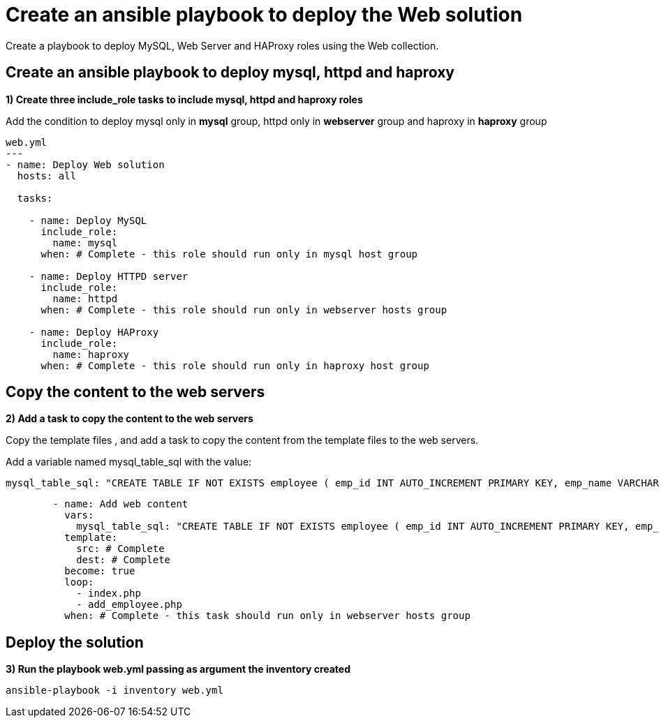 = Create an ansible playbook to deploy the Web solution

Create a playbook to deploy MySQL, Web Server and HAProxy roles using the Web collection.

[#include]
== Create an ansible playbook to deploy mysql, httpd and haproxy

**1) Create three include_role tasks to include mysql, httpd and haproxy roles**

Add the condition to deploy mysql only in **mysql** group, httpd only in **webserver** group and haproxy in **haproxy** group

[.lines_7]
[source,yaml,subs="+macros,+attributes"]
----
web.yml
---
- name: Deploy Web solution
  hosts: all

  tasks:

    - name: Deploy MySQL
      include_role:
        name: mysql
      when: # Complete - this role should run only in mysql host group

    - name: Deploy HTTPD server
      include_role:
        name: httpd
      when: # Complete - this role should run only in webserver hosts group

    - name: Deploy HAProxy
      include_role:
        name: haproxy
      when: # Complete - this role should run only in haproxy host group
----

[#webcontent]
== Copy the content to the web servers

**2) Add a task to copy the content to the web servers**

Copy the template files , and add a task to copy the content from the template files to the web servers.

Add a variable named mysql_table_sql with the value:

[.lines_7]
[source,yaml,subs="+macros,+attributes"]
----
mysql_table_sql: "CREATE TABLE IF NOT EXISTS employee ( emp_id INT AUTO_INCREMENT PRIMARY KEY, emp_name VARCHAR(255) NOT NULL, emp_address VARCHAR(255) NOT NULL, emp_salary INT, emp_join DATE )"
----

[.lines_7]
[source,yaml,subs="+macros,+attributes"]
----
        - name: Add web content
          vars:
            mysql_table_sql: "CREATE TABLE IF NOT EXISTS employee ( emp_id INT AUTO_INCREMENT PRIMARY KEY, emp_name VARCHAR(255) NOT NULL, emp_address VARCHAR(255) NOT NULL, emp_salary INT, emp_join DATE )"
          template:
            src: # Complete 
            dest: # Complete 
          become: true
          loop:
            - index.php
            - add_employee.php
          when: # Complete - this task should run only in webserver hosts group
----

[#test]
== Deploy the solution

**3) Run the playbook web.yml passing as argument the inventory created**

[.lines_7]
[source,bash,subs="+macros,+attributes"]
----
ansible-playbook -i inventory web.yml
----
